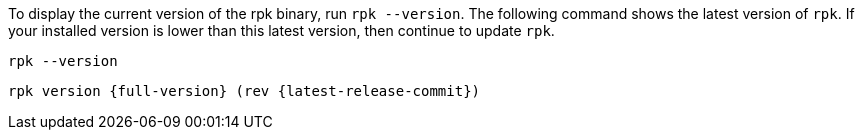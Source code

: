 To display the current version of the rpk binary, run `rpk --version`. The following command shows the latest version of `rpk`. If your installed version is lower than this latest version, then continue to update `rpk`.

[,bash]
----
rpk --version
----

[,bash,role=no-copy,subs="attributes+"]
----
rpk version {full-version} (rev {latest-release-commit})
----
